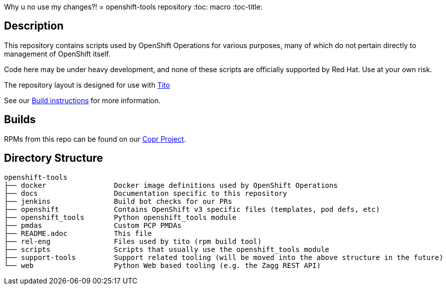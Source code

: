 // vim: ft=asciidoc
Why u no use my changes?!
= openshift-tools repository
:toc: macro
:toc-title:

toc::[]


== Description

This repository contains scripts used by OpenShift Operations for various
purposes, many of which do not pertain directly to management of OpenShift
itself.

Code here may be under heavy development, and none of these scripts are
officially supported by Red Hat.  Use at your own risk.

The repository layout is designed for use with http://github.com/dgoodwin/tito/[Tito]

See our https://github.com/openshift/openshift-tools/blob/prod/docs/build.adoc[Build instructions] for more information.

== Builds
RPMs from this repo can be found on our https://copr.fedoraproject.org/coprs/g/OpenShiftOnlineOps/openshift-tools/[Copr Project].

== Directory Structure

----
openshift-tools
├── docker                Docker image definitions used by OpenShift Operations
├── docs                  Documentation specific to this repository
├── jenkins               Build bot checks for our PRs
├── openshift             Contains OpenShift v3 specific files (templates, pod defs, etc)
├── openshift_tools       Python openshift_tools module
├── pmdas                 Custom PCP PMDAs
├── README.adoc           This file
├── rel-eng               Files used by tito (rpm build tool)
├── scripts               Scripts that usually use the openshift_tools module
├── support-tools         Support related tooling (will be moved into the above structure in the future)
└── web                   Python Web based tooling (e.g. the Zagg REST API)
----

